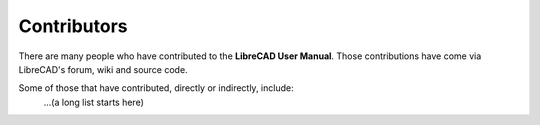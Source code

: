 .. _contributors: 

Contributors
============

There are many people who have contributed to the **LibreCAD User Manual**.  Those contributions have come via LibreCAD's forum, wiki and source code.

Some of those that have contributed, directly or indirectly, include:
   ...(a long list starts here)
